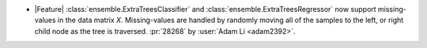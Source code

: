 - |Feature| :class:`ensemble.ExtraTreesClassifier` and
  :class:`ensemble.ExtraTreesRegressor` now support missing-values in the data matrix
  `X`. Missing-values are handled by randomly moving all of the samples to the left, or
  right child node as the tree is traversed.
  :pr:`28268` by :user:`Adam Li <adam2392>`.
